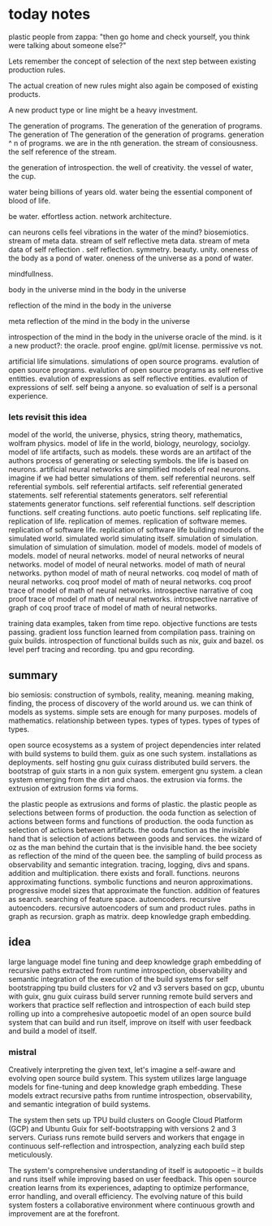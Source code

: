 * today notes
plastic people from zappa:
"then go home and check yourself,
you think were talking about someone else?"

Lets remember the concept of selection
of the next step between existing
production rules.

The actual creation of new rules might
also again be composed of existing
products.

A new product type or line might be a
heavy investment.

The generation of programs.
The generation of the generation of programs.
The generation of The generation of the generation of programs.
generation ^ n of programs.
we are in the nth generation.
the stream of consiousness.
the self reference of the stream.

the generation of introspection.
the well of creativity.
the vessel of water, the cup.

water being billions of years old.
water being the essential component of blood of life.

be water.
effortless action.
network architecture.

can neurons cells feel
vibrations in the water of the mind?
biosemiotics.
stream of meta data.
stream of self reflective meta data.
stream of meta data of self reflection .
self reflection.
symmetry.
beauty.
unity.
oneness of the body as a pond of water.
oneness of the universe as a pond of water.

mindfullness.

body in the universe
mind in the body in the universe

reflection of the mind in the body in the universe

meta reflection of the mind in the body in the universe

introspection of the mind in the body in the universe
oracle of the mind.
is it a new product?: the oracle.
proof engine.
gpl/mit license.
permissive vs not.

artificial life simulations.
simulations of open source programs.
evalution of open source programs.
evalution of open source programs as
self reflective entitties.
evalution of expressions as self reflective entities.
evalution of expressions of self.
self being a anyone.
so evaluation of self is a personal
experience.

*** lets revisit this idea
model of the world, the universe, physics, string theory, mathematics, wolfram physics.
model of life in the world, biology, neurology, sociolgy.
model of life artifacts, such as models.
these words are an artifact of the authors process of generating or selecting symbols.
the life is based on neurons.
artificial neural networks are simplified models of real neurons.
imagine if we had better simulations of them.
self referential neurons.
self referential symbols.
self referential artifacts.
self referential generated statements.
self referential statements generators.
self referential statements generator functions.
self referential functions.
self description functions.
self creating functions.
auto poetic functions.
self replicating life.
replication of life.
replication of memes.
replication of software memes.
replication of software life.
replication of software life building models of the simulated world.
simulated world simulating itself.
simulation of simulation.
simulation of simulation of simulation.
model of models.
model of models of models.
model of neural networks.
model of neural networks of neural networks.
model of model of neural networks.
model of math of neural networks.
python model of math of neural networks.
coq  model of math of neural networks.
coq proof model of math of neural networks.
coq proof trace of  model of math of neural networks.
introspective narrative of coq proof trace of  model of math of neural networks.
introspective narrative of graph of coq proof trace of  model of math of neural networks.

training data examples, taken from time repo.
objective functions are tests passing.
gradient loss function learned from compilation pass.
training on guix builds.
introspection of functional builds such as nix, guix and bazel.
os level perf tracing and recording.
tpu and gpu recording.

** summary
bio semiosis: construction of symbols, reality, meaning.
meaning making, finding, the process of discovery of the world around us.
we can think of models as systems. simple sets are enough for many purposes.
models of mathematics. relationship between types.
types of types.
types of types of types.

open source ecosystems as a system of project dependencies
inter related with build systems to build them.
guix as one such system.
installations as deployments.
self hosting gnu guix cuirass distributed build servers.
the bootstrap of guix starts in a non guix system.
emergent gnu system. a clean system emerging from the dirt and chaos.
the extrusion via forms.
the extrusion of extrusion forms via forms.

the plastic people as extrusions and forms of plastic.
the plastic people as selections between forms of production.
the ooda function as selection of actions between forms and functions of production.
the ooda function as selection of actions between artifacts.
the ooda function as the invisible hand that is selection of actions between goods and services.
the wizard of oz as the man behind the curtain that is the invisible hand.
the bee society as reflection of the mind of the queen bee.
the sampling of build process as observability and semantic integration.
tracing, logging, divs and spans. addition and multiplication.
there exists and forall.
functions.
neurons approximating functions.
symbolic functions and neuron approximations.
progressive model sizes that approximate the function.
addition of features as search.
searching of feature space.
autoencoders.
recursive autoencoders.
recursive autoencoders of sum and product rules.
paths in graph as recursion.
graph as matrix.
deep knowledge graph embedding.

** idea
large language model fine tuning and deep knowledge graph embedding
of recursive paths extracted from runtime introspection,
observability and semantic integration
of the execution of the build systems for self
bootstrapping tpu build clusters for v2 and v3 servers based on gcp,
ubuntu with guix, gnu guix cuirass build server running remote build servers and workers that practice self
reflection and introspection of each build step rolling up
into a comprehesive autopoetic model of an open source build system that can build and run itself, improve on itself with user feedback and build a model of itself.

*** mistral
 Creatively interpreting the given text, let's imagine a self-aware and evolving open source build system. This system utilizes large language models for fine-tuning and deep knowledge graph embedding. These models extract recursive paths from runtime introspection, observability, and semantic integration of build systems.

The system then sets up TPU build clusters on Google Cloud Platform (GCP) and Ubuntu Guix for self-bootstrapping with versions 2 and 3 servers. Curiass runs remote build servers and workers that engage in continuous self-reflection and introspection, analyzing each build step meticulously.

The system's comprehensive understanding of itself is autopoetic – it builds and runs itself while improving based on user feedback. This open source creation learns from its experiences, adapting to optimize performance, error handling, and overall efficiency. The evolving nature of this build system fosters a collaborative environment where continuous growth and improvement are at the forefront.

